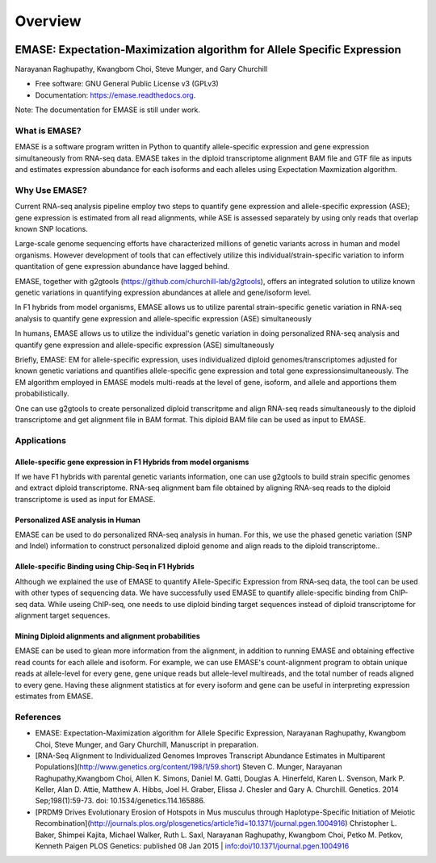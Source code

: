 ===============================
Overview
===============================

.. image:: https://badge.fury.io/py/emase.png
    :target: http://badge.fury.io/py/emase

.. image:: https://anaconda.org/kbchoi/emase/badges/version.svg
    :target: https://anaconda.org/kbchoi/emase

.. image:: https://travis-ci.org/churchill-lab/emase.png?branch=master
    :target: https://travis-ci.org/churchill-lab/emase

.. image:: https://readthedocs.org/projects/emase/badge/?version=latest
    :target: http://emase.readthedocs.org/en/latest/?badge=latest
    :alt: Documentation Status

.. image:: https://zenodo.org/badge/30134570.svg
    :target: https://zenodo.org/badge/latestdoi/30134570

EMASE: Expectation-Maximization algorithm for Allele Specific Expression 
------------------------------------------------------------------------
Narayanan Raghupathy, Kwangbom Choi, Steve Munger, and Gary Churchill

* Free software: GNU General Public License v3 (GPLv3)
* Documentation: https://emase.readthedocs.org.

Note: The documentation for EMASE is still under work.

What is EMASE?
~~~~~~~~~~~~~~

EMASE is a software program written in Python to quantify allele-specific
expression and gene expression simultaneously from RNA-seq data. EMASE takes in
the diploid transcriptome alignment BAM file and GTF file as inputs and
estimates expression abundance for each isoforms and each alleles using
Expectation Maxmization algorithm.

Why Use EMASE?
~~~~~~~~~~~~~~

Current RNA-seq analysis pipeline employ two steps to quantify gene expression
and allele-specific expression (ASE); gene expression is estimated from all
read alignments, while ASE is assessed separately by using only reads that
overlap known SNP locations.

Large-scale genome sequencing efforts have characterized millions of genetic
variants across in human and model organisms. However development of tools that
can effectively utilize this individual/strain-specific variation to inform
quantitation of gene expression abundance have lagged behind.

EMASE, together with g2gtools (https://github.com/churchill-lab/g2gtools), offers an integrated
solution to utilize known genetic variations in quantifying expression abundances at allele 
and gene/isoform level.

In F1 hybrids from model organisms, EMASE allows us to utilize parental
strain-specific genetic variation in RNA-seq analysis to quantify gene
expression and allele-specific expression (ASE) simultaneously

In humans, EMASE allows us to utilize the individual's genetic variation in
doing personalized RNA-seq analysis and quantify gene expression and
allele-specific expression (ASE) simultaneously

Briefly, EMASE: EM for allele-specific expression, uses individualized diploid
genomes/transcriptomes adjusted for known genetic variations and quantifies
allele-specific gene expression and total gene expressionsimultaneously. The EM
algorithm employed in EMASE models multi-reads at the level of gene, isoform,
and allele and apportions them probabilistically.

One can use g2gtools to create personalized diploid transcritpme and align RNA-seq reads
simultaneously to the diploid transcriptome and get alignment file in BAM format. 
This diploid BAM file can be used as input to EMASE.

Applications
~~~~~~~~~~~~

Allele-specific gene expression in F1 Hybrids from model organisms
^^^^^^^^^^^^^^^^^^^^^^^^^^^^^^^^^^^^^^^^^^^^^^^^^^^^^^^^^^^^^^^^^^

If we have F1 hybrids with parental genetic variants information, one can use
g2gtools to build strain specific genomes and extract diploid transcriptome.
RNA-seq alignment bam file obtained by aligning RNA-seq reads to the diploid
transcriptome is used as input for EMASE.

Personalized ASE analysis in Human
^^^^^^^^^^^^^^^^^^^^^^^^^^^^^^^^^^

EMASE can be used to do personalized RNA-seq analysis in human. For this,  we use the phased genetic
variation (SNP and Indel) information to construct personalized diploid genome and align reads to the diploid transcriptome..

Allele-specific Binding using Chip-Seq in F1 Hybrids
^^^^^^^^^^^^^^^^^^^^^^^^^^^^^^^^^^^^^^^^^^^^^^^^^^^^

Although we explained the use of EMASE to quantify Allele-Specific Expression
from RNA-seq data, the tool can be used with other types of sequencing data. We
have successfully used EMASE to quantify allele-specific binding from ChIP-seq
data. While useing ChIP-seq, one needs to use diploid binding target sequences
instead of diploid transcriptome for alignment target sequences.

Mining Diploid alignments and alignment probabilities
^^^^^^^^^^^^^^^^^^^^^^^^^^^^^^^^^^^^^^^^^^^^^^^^^^^^^
EMASE can be used to glean more information from the alignment, in addition to running EMASE and 
obtaining effective read counts for each allele and isoform. For example, we can use EMASE's count-alignment 
program to obtain unique reads at allele-level for every gene, gene unique reads but allele-level multireads, 
and the total number of reads aligned to every gene. Having these alignment statistics at for every isoform and gene 
can be useful in interpreting expression estimates from EMASE. 


References
~~~~~~~~~~

* EMASE: Expectation-Maximization algorithm for Allele Specific Expression, Narayanan Raghupathy, Kwangbom Choi, Steve Munger, and Gary Churchill, Manuscript in preparation.

* [RNA-Seq Alignment to Individualized Genomes Improves Transcript Abundance Estimates in Multiparent Populations](http://www.genetics.org/content/198/1/59.short) Steven C. Munger, Narayanan Raghupathy,Kwangbom Choi, Allen K. Simons, Daniel M. Gatti, Douglas A. Hinerfeld, Karen L. Svenson, Mark P. Keller, Alan D. Attie, Matthew A. Hibbs, Joel H. Graber, Elissa J. Chesler and Gary A. Churchill. Genetics. 2014 Sep;198(1):59-73. doi: 10.1534/genetics.114.165886.

* [PRDM9 Drives Evolutionary Erosion of Hotspots in Mus musculus through Haplotype-Specific Initiation of Meiotic Recombination](http://journals.plos.org/plosgenetics/article?id=10.1371/journal.pgen.1004916) Christopher L. Baker, Shimpei Kajita, Michael Walker, Ruth L. Saxl, Narayanan Raghupathy, Kwangbom Choi, Petko M. Petkov, Kenneth Paigen PLOS Genetics: published 08 Jan 2015 | info:doi/10.1371/journal.pgen.1004916

